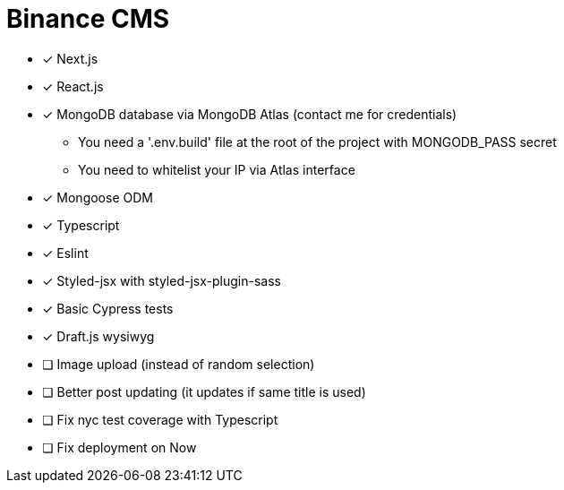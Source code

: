 = Binance CMS

* [x] Next.js
* [x] React.js
* [x] MongoDB database via MongoDB Atlas (contact me for credentials)
** You need a '.env.build' file at the root of the project with MONGODB_PASS secret
** You need to whitelist your IP via Atlas interface
* [x] Mongoose ODM
* [x] Typescript
* [x] Eslint
* [x] Styled-jsx with styled-jsx-plugin-sass
* [x] Basic Cypress tests
* [x] Draft.js wysiwyg
* [ ] Image upload (instead of random selection)
* [ ] Better post updating (it updates if same title is used)
* [ ] Fix nyc test coverage with Typescript
* [ ] Fix deployment on Now
